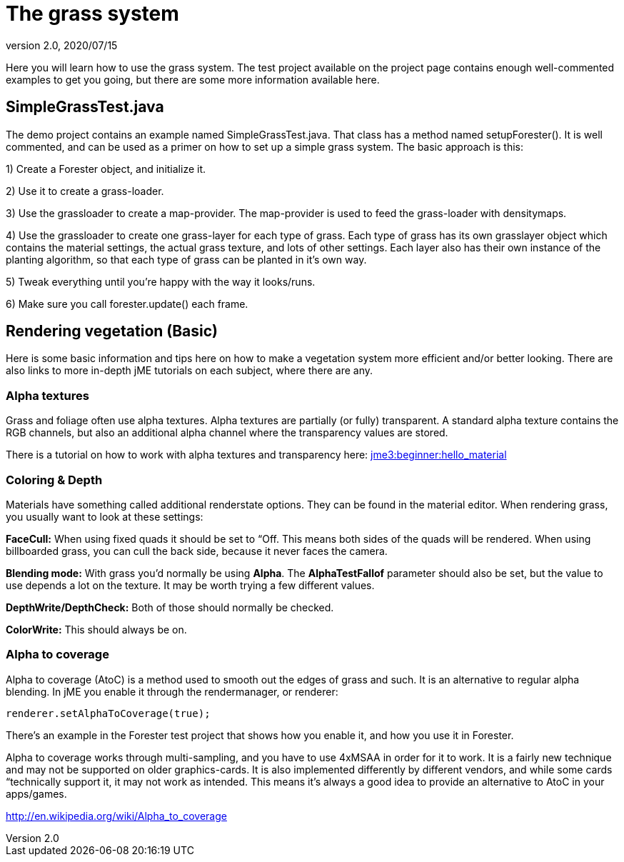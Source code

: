 = The grass system
:revnumber: 2.0
:revdate: 2020/07/15


Here you will learn how to use the grass system. The test project available on the project page contains enough well-commented examples to get you going, but there are some more information available here.


== SimpleGrassTest.java

The demo project contains an example named SimpleGrassTest.java. That class has a method named setupForester().
It is well commented, and can be used as a primer on how to set up a simple grass system. The basic approach is this:

1) Create a Forester object, and initialize it.

2) Use it to create a grass-loader.

3) Use the grassloader to create a map-provider. The map-provider is used to feed the grass-loader with densitymaps.

4) Use the grassloader to create one grass-layer for each type of grass. Each type of grass has its own grasslayer object which contains the material settings, the actual grass texture, and lots of other settings. Each layer also has their own instance of the planting algorithm, so that each type of grass can be planted in it's own way.

5) Tweak everything until you're happy with the way it looks/runs.

6) Make sure you call forester.update() each frame.


== Rendering vegetation (Basic)

Here is some basic information and tips here on how to make a vegetation system more efficient and/or better looking. There are also links to more in-depth jME tutorials on each subject, where there are any.


=== Alpha textures

Grass and foliage often use alpha textures. Alpha textures are partially (or fully) transparent. A standard alpha texture contains the RGB channels, but also an additional alpha channel where the transparency values are stored.

There is a tutorial on how to work with alpha textures and transparency here: xref:tutorials:beginner/hello_material.adoc[jme3:beginner:hello_material]


=== Coloring & Depth

Materials have something called additional renderstate options. They can be found in the material editor. When rendering grass, you usually want to look at these settings:

*FaceCull:* When using fixed quads it should be set to “Off. This means both sides of the quads will be rendered. When using billboarded grass, you can cull the back side, because it never faces the camera.

*Blending mode:* With grass you'd normally be using *Alpha*. The *AlphaTestFallof* parameter should also be set, but the value to use depends a lot on the texture. It may be worth trying a few different values.

*DepthWrite/DepthCheck:* Both of those should normally be checked.

*ColorWrite:* This should always be on.


=== Alpha to coverage

Alpha to coverage (AtoC) is a method used to smooth out the edges of grass and such. It is an alternative to regular alpha blending. In jME you enable it through the rendermanager, or renderer:

[source,java]
----

renderer.setAlphaToCoverage(true);

----

There's an example in the Forester test project that shows how you enable it, and how you use it in Forester.

Alpha to coverage works through multi-sampling, and you have to use 4xMSAA in order for it to work. It is a fairly new technique and may not be supported on older graphics-cards. It is also implemented differently by different vendors, and while some cards “technically support it, it may not work as intended. This means it's always a good idea to provide an alternative to AtoC in your apps/games.

link:http://en.wikipedia.org/wiki/Alpha_to_coverage[http://en.wikipedia.org/wiki/Alpha_to_coverage]
